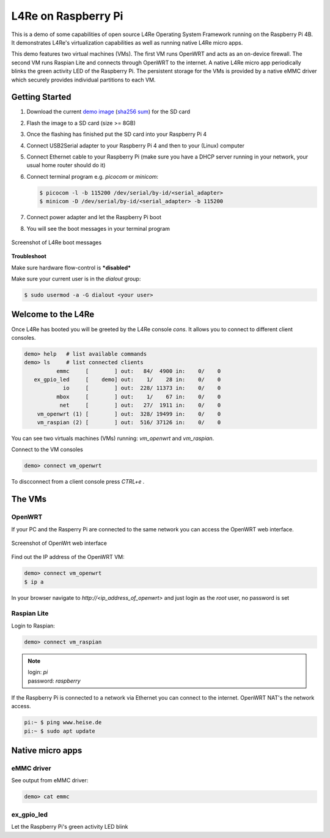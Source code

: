 L4Re on Raspberry Pi
********************

This is a demo of some capabilities of open source L4Re Operating System Framework running on the
Raspberry Pi 4B. It demonstrates L4Re's virtualization capabilities as well as running native L4Re
micro apps.

This demo features two virtual machines (VMs). The first VM runs OpenWRT and acts as an on-device
firewall. The second VM runs Raspian Lite and connects through OpenWRT to the internet. A native
L4Re micro app periodically blinks the green activity LED of the Raspberry Pi. The persistent
storage for the VMs is provided by a native eMMC driver which securely provides individual
partitions to each VM.

Getting Started
===============

#. Download the current `demo image <https://l4re.org/download/demo/rpi4_l4re_demo.img-202506.gz>`_
   (`sha256 sum <https://l4re.org/download/demo/rpi4_l4re_demo.img-202506.gz.SHA256SUM>`_)
   for the SD card
#. Flash the image to a SD card (size >= 8GB)

   .. sourcecode:: shell
      :caption: Linux

       $ zcat rpi4_l4re_demo.img.gz | sudo dd of=/dev/<SD_card_dev_node> bs=10M status=progress

   .. sourcecode:: shell
      :caption: Mac

       $ zcat < rpi4_l4re_demo.img.gz | sudo dd of=/dev/rdisk<X> bs=10M status=progress

#. Once the flashing has finished put the SD card into your Raspberry Pi 4
#. Connect USB2Serial adapter to your Raspberry Pi 4 and then to your (Linux) computer
#. Connect Ethernet cable to your Raspberry Pi (make sure you have a DHCP server running in your
   network, your usual home router should do it)
#. Connect terminal program e.g. `picocom` or `minicom`:

   .. sourcecode:: shell

       $ picocom -l -b 115200 /dev/serial/by-id/<serial_adapter>
       $ minicom -D /dev/serial/by-id/<serial_adapter> -b 115200

#. Connect power adapter and let the Raspberry Pi boot
#. You will see the boot messages in your terminal program

.. figure:: rpi-boot.png
   :align: center

   Screenshot of L4Re boot messages

**Troubleshoot**

Make sure hardware flow-control is ***disabled***

Make sure your current user is in the `dialout` group:

.. sourcecode:: shell

    $ sudo usermod -a -G dialout <your user>

Welcome to the L4Re
===================

Once L4Re has booted you will be greeted by the L4Re console `cons`. It allows you to connect to
different client consoles.

.. sourcecode::

    demo> help   # list available commands
    demo> ls     # list connected clients
              emmc     [        ] out:   84/  4900 in:    0/    0
       ex_gpio_led     [    demo] out:    1/    28 in:    0/    0
                io     [        ] out:  228/ 11373 in:    0/    0
              mbox     [        ] out:    1/    67 in:    0/    0
               net     [        ] out:   27/  1911 in:    0/    0
        vm_openwrt (1) [        ] out:  328/ 19499 in:    0/    0
        vm_raspian (2) [        ] out:  516/ 37126 in:    0/    0

You can see two virtuals machines (VMs) running: `vm_openwrt` and `vm_raspian`.

Connect to the VM consoles

.. sourcecode::

    demo> connect vm_openwrt

To discconnect from a client console press `CTRL+e .`

The VMs
=======

OpenWRT
-------

If your PC and the Rasperry Pi are connected to the same network you can access the OpenWRT web
interface.

.. figure:: openwrt-webui.png
   :align: center

   Screenshot of OpenWrt web interface

Find out the IP address of the OpenWRT VM:

.. sourcecode::

    demo> connect vm_openwrt
    $ ip a

In your browser navigate to `http://<ip_address_of_openwrt>` and just login as the `root` user, no password is set

Raspian Lite
------------

Login to Raspian:

.. sourcecode::

    demo> connect vm_raspian


.. note::

    | login: `pi`
    | password: `raspberry`

If the Raspberry Pi is connected to a network via Ethernet you can connect to the internet. OpenWRT
NAT's the network access.

.. sourcecode::

    pi:~ $ ping www.heise.de
    pi:~ $ sudo apt update

Native micro apps
=================

eMMC driver
-----------

See output from eMMC driver:

.. sourcecode::

    demo> cat emmc

ex_gpio_led
-----------

Let the Raspberry Pi's green activity LED blink
